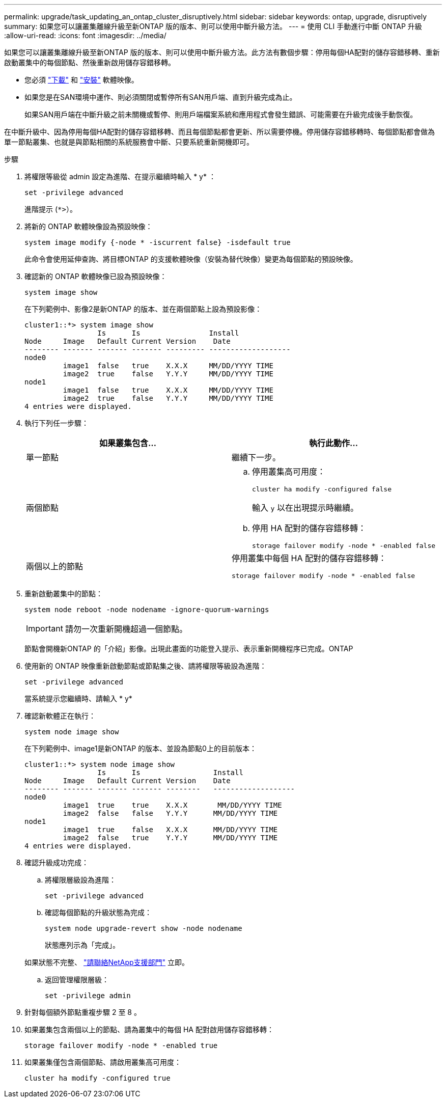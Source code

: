 ---
permalink: upgrade/task_updating_an_ontap_cluster_disruptively.html 
sidebar: sidebar 
keywords: ontap, upgrade, disruptively 
summary: 如果您可以讓叢集離線升級至新ONTAP 版的版本、則可以使用中斷升級方法。 
---
= 使用 CLI 手動進行中斷 ONTAP 升級
:allow-uri-read: 
:icons: font
:imagesdir: ../media/


[role="lead"]
如果您可以讓叢集離線升級至新ONTAP 版的版本、則可以使用中斷升級方法。此方法有數個步驟：停用每個HA配對的儲存容錯移轉、重新啟動叢集中的每個節點、然後重新啟用儲存容錯移轉。

* 您必須 link:download-software-image.html["下載"] 和 link:install-software-manual-upgrade.html["安裝"] 軟體映像。
* 如果您是在SAN環境中運作、則必須關閉或暫停所有SAN用戶端、直到升級完成為止。
+
如果SAN用戶端在中斷升級之前未關機或暫停、則用戶端檔案系統和應用程式會發生錯誤、可能需要在升級完成後手動恢復。



在中斷升級中、因為停用每個HA配對的儲存容錯移轉、而且每個節點都會更新、所以需要停機。停用儲存容錯移轉時、每個節點都會做為單一節點叢集、也就是與節點相關的系統服務會中斷、只要系統重新開機即可。

.步驟
. 將權限等級從 admin 設定為進階、在提示繼續時輸入 * y* ：
+
[source, cli]
----
set -privilege advanced
----
+
進階提示 (`*>`）。

. 將新的 ONTAP 軟體映像設為預設映像：
+
[source, cli]
----
system image modify {-node * -iscurrent false} -isdefault true
----
+
此命令會使用延伸查詢、將目標ONTAP 的支援軟體映像（安裝為替代映像）變更為每個節點的預設映像。

. 確認新的 ONTAP 軟體映像已設為預設映像：
+
[source, cli]
----
system image show
----
+
在下列範例中、影像2是新ONTAP 的版本、並在兩個節點上設為預設影像：

+
[listing]
----
cluster1::*> system image show
                 Is      Is                Install
Node     Image   Default Current Version    Date
-------- ------- ------- ------- --------- -------------------
node0
         image1  false   true    X.X.X     MM/DD/YYYY TIME
         image2  true    false   Y.Y.Y     MM/DD/YYYY TIME
node1
         image1  false   true    X.X.X     MM/DD/YYYY TIME
         image2  true    false   Y.Y.Y     MM/DD/YYYY TIME
4 entries were displayed.
----
. 執行下列任一步驟：
+
[cols="2*"]
|===
| 如果叢集包含... | 執行此動作... 


 a| 
單一節點
 a| 
繼續下一步。



 a| 
兩個節點
 a| 
.. 停用叢集高可用度：
+
[source, cli]
----
cluster ha modify -configured false
----
+
輸入 `y` 以在出現提示時繼續。

.. 停用 HA 配對的儲存容錯移轉：
+
[source, cli]
----
storage failover modify -node * -enabled false
----




 a| 
兩個以上的節點
 a| 
停用叢集中每個 HA 配對的儲存容錯移轉：

[source, cli]
----
storage failover modify -node * -enabled false
----
|===
. 重新啟動叢集中的節點：
+
[source, cli]
----
system node reboot -node nodename -ignore-quorum-warnings
----
+

IMPORTANT: 請勿一次重新開機超過一個節點。

+
節點會開機新ONTAP 的「介紹」影像。出現此畫面的功能登入提示、表示重新開機程序已完成。ONTAP

. 使用新的 ONTAP 映像重新啟動節點或節點集之後、請將權限等級設為進階：
+
[source, cli]
----
set -privilege advanced
----
+
當系統提示您繼續時、請輸入 * y*

. 確認新軟體正在執行：
+
[source, cli]
----
system node image show
----
+
在下列範例中、image1是新ONTAP 的版本、並設為節點0上的目前版本：

+
[listing]
----
cluster1::*> system node image show
                 Is      Is                 Install
Node     Image   Default Current Version    Date
-------- ------- ------- ------- --------   -------------------
node0
         image1  true    true    X.X.X       MM/DD/YYYY TIME
         image2  false   false   Y.Y.Y      MM/DD/YYYY TIME
node1
         image1  true    false   X.X.X      MM/DD/YYYY TIME
         image2  false   true    Y.Y.Y      MM/DD/YYYY TIME
4 entries were displayed.
----
. 確認升級成功完成：
+
.. 將權限層級設為進階：
+
[source, cli]
----
set -privilege advanced
----
.. 確認每個節點的升級狀態為完成：
+
[source, cli]
----
system node upgrade-revert show -node nodename
----
+
狀態應列示為「完成」。

+
如果狀態不完整、 link:http://mysupport.netapp.com/["請聯絡NetApp支援部門"] 立即。

.. 返回管理權限層級：
+
[source, cli]
----
set -privilege admin
----


. 針對每個額外節點重複步驟 2 至 8 。
. 如果叢集包含兩個以上的節點、請為叢集中的每個 HA 配對啟用儲存容錯移轉：
+
[source, cli]
----
storage failover modify -node * -enabled true
----
. 如果叢集僅包含兩個節點、請啟用叢集高可用度：
+
[source, cli]
----
cluster ha modify -configured true
----

